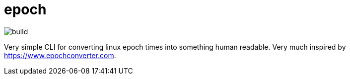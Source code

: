 = epoch

image::https://github.com/byarr/epoch/actions/workflows/ci.yml/badge.svg[build]

Very simple CLI for converting linux epoch times into something human readable. Very much inspired by https://www.epochconverter.com.

